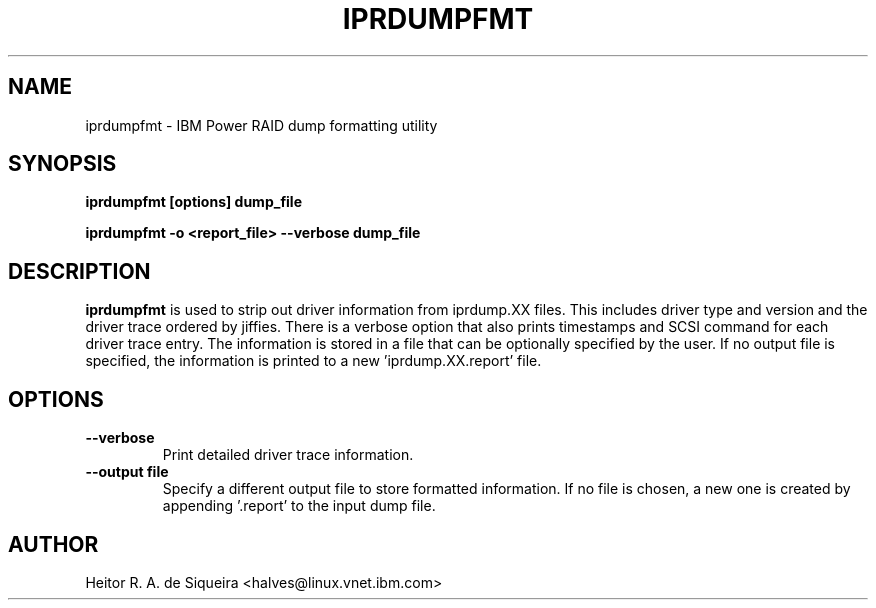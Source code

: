 .\" (C) Copyright 2015
.\" International Business Machines Corporation and others.
.\" All Rights Reserved. This program and the accompanying
.\" materials are made available under the terms of the
.\" Common Public License v1.0 which accompanies this distribution.
.TH IPRDUMPFMT 8 "November 2015"
.SH NAME
iprdumpfmt \- IBM Power RAID dump formatting utility
.SH SYNOPSIS
.BI "iprdumpfmt [options] dump_file"
.sp
.BI "iprdumpfmt -o <report_file> --verbose dump_file"
.sp
.SH DESCRIPTION
.B iprdumpfmt
is used to strip out driver information from iprdump.XX files. This includes
driver type and version and the driver trace ordered by jiffies. There is a
verbose option that also prints timestamps and SCSI command for each driver
trace entry. The information is stored in a file that can be optionally
specified by the user. If no output file is specified, the information is
printed to a new 'iprdump.XX.report' file.
.br
.SH OPTIONS
.TP
.B \-\-verbose
Print detailed driver trace information.
.TP
.B \-\-output file
Specify a different output file to store formatted information. If no file is
chosen, a new one is created by appending '.report' to the input dump file.
.br
.SH AUTHOR
Heitor R. A. de Siqueira <halves@linux.vnet.ibm.com>
